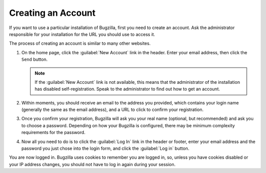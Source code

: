 .. _creating-an-account:

Creating an Account
###################

If you want to use a particular installation of Bugzilla, first you need to
create an account. Ask the administrator responsible for your installation
for the URL you should use to access it.

The process of creating an account is similar to many other websites.

#. On the home page, click the :guilabel:`New Account` link in the header.
   Enter your email address, then click the ``Send``
   button.

   .. note:: If the :guilabel:`New Account` link is not available, this means that the
      administrator of the installation has disabled self-registration.
      Speak to the administrator to find out how to get an account.

#. Within moments, you should
   receive an email to the address you provided, which contains your
   login name (generally the same as the email address), and a URL to
   click to confirm your registration.

#. Once you confirm your registration, Bugzilla will ask you your real name
   (optional, but recommended) and ask you to choose a password. Depending
   on how your Bugzilla is configured, there may be minimum complexity
   requirements for the password.

#. Now all you need to do is to click the :guilabel:`Log In`
   link in the header or footer,
   enter your email address and the password you just chose into the
   login form, and click the :guilabel:`Log in` button.

You are now logged in. Bugzilla uses cookies to remember you are
logged in, so, unless you have cookies disabled or your IP address changes,
you should not have to log in again during your session.
